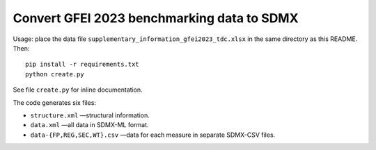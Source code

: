 Convert GFEI 2023 benchmarking data to SDMX
*******************************************

Usage: place the data file ``supplementary_information_gfei2023_tdc.xlsx`` in the same directory as this README.
Then::

    pip install -r requirements.txt
    python create.py

See file ``create.py`` for inline documentation.

The code generates six files:

- ``structure.xml`` —structural information.
- ``data.xml`` —all data in SDMX-ML format.
- ``data-{FP,REG,SEC,WT}.csv`` —data for each measure in separate SDMX-CSV files.
